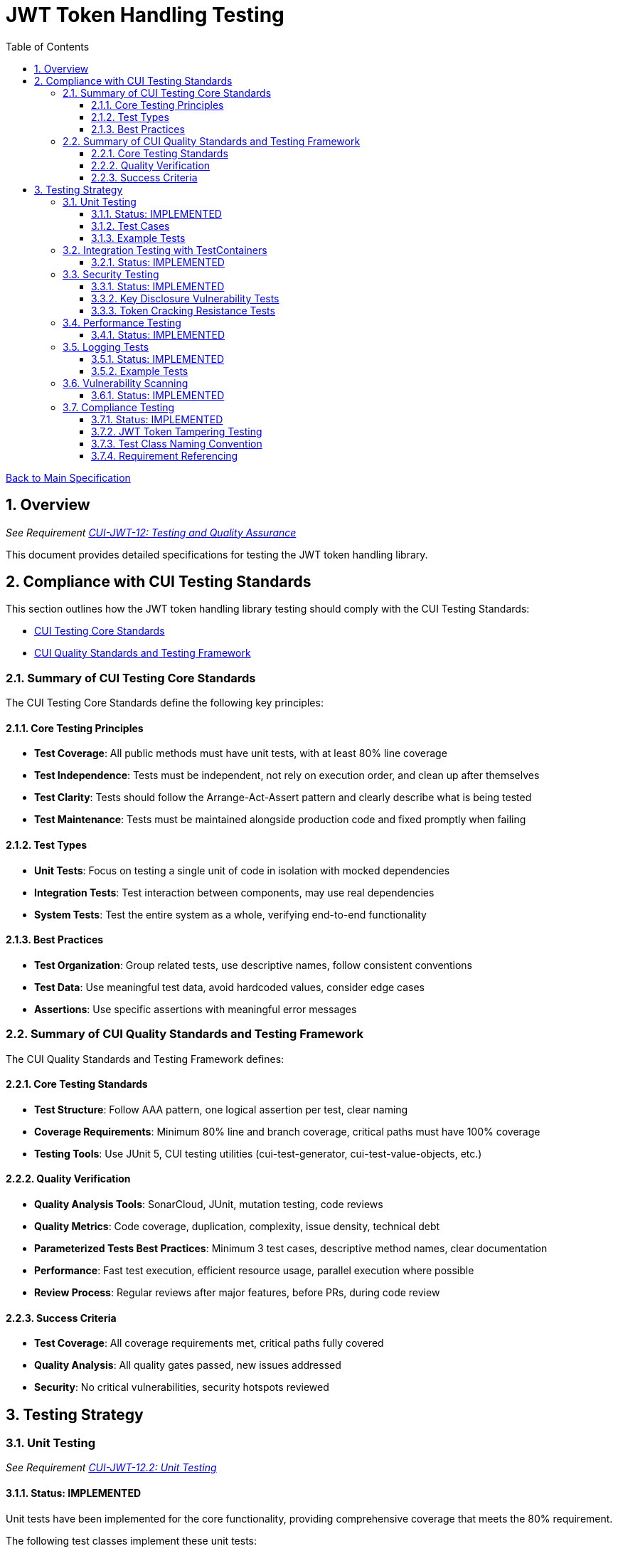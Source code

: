 = JWT Token Handling Testing
:toc:
:toclevels: 3
:toc-title: Table of Contents
:sectnums:

link:../Specification.adoc[Back to Main Specification]

== Overview
_See Requirement link:../Requirements.adoc#CUI-JWT-12[CUI-JWT-12: Testing and Quality Assurance]_

This document provides detailed specifications for testing the JWT token handling library.

== Compliance with CUI Testing Standards

This section outlines how the JWT token handling library testing should comply with the CUI Testing Standards:

* https://github.com/cuioss/cui-llm-rules/blob/main/standards/testing/core-standards.adoc[CUI Testing Core Standards]
* https://github.com/cuioss/cui-llm-rules/blob/main/standards/testing/quality-standards.adoc[CUI Quality Standards and Testing Framework]

=== Summary of CUI Testing Core Standards

The CUI Testing Core Standards define the following key principles:

==== Core Testing Principles
* *Test Coverage*: All public methods must have unit tests, with at least 80% line coverage
* *Test Independence*: Tests must be independent, not rely on execution order, and clean up after themselves
* *Test Clarity*: Tests should follow the Arrange-Act-Assert pattern and clearly describe what is being tested
* *Test Maintenance*: Tests must be maintained alongside production code and fixed promptly when failing

==== Test Types
* *Unit Tests*: Focus on testing a single unit of code in isolation with mocked dependencies
* *Integration Tests*: Test interaction between components, may use real dependencies
* *System Tests*: Test the entire system as a whole, verifying end-to-end functionality

==== Best Practices
* *Test Organization*: Group related tests, use descriptive names, follow consistent conventions
* *Test Data*: Use meaningful test data, avoid hardcoded values, consider edge cases
* *Assertions*: Use specific assertions with meaningful error messages

=== Summary of CUI Quality Standards and Testing Framework

The CUI Quality Standards and Testing Framework defines:

==== Core Testing Standards
* *Test Structure*: Follow AAA pattern, one logical assertion per test, clear naming
* *Coverage Requirements*: Minimum 80% line and branch coverage, critical paths must have 100% coverage
* *Testing Tools*: Use JUnit 5, CUI testing utilities (cui-test-generator, cui-test-value-objects, etc.)

==== Quality Verification
* *Quality Analysis Tools*: SonarCloud, JUnit, mutation testing, code reviews
* *Quality Metrics*: Code coverage, duplication, complexity, issue density, technical debt
* *Parameterized Tests Best Practices*: Minimum 3 test cases, descriptive method names, clear documentation
* *Performance*: Fast test execution, efficient resource usage, parallel execution where possible
* *Review Process*: Regular reviews after major features, before PRs, during code review

==== Success Criteria
* *Test Coverage*: All coverage requirements met, critical paths fully covered
* *Quality Analysis*: All quality gates passed, new issues addressed
* *Security*: No critical vulnerabilities, security hotspots reviewed


== Testing Strategy

=== Unit Testing
_See Requirement link:../Requirements.adoc#CUI-JWT-12.2[CUI-JWT-12.2: Unit Testing]_

==== Status: IMPLEMENTED

Unit tests have been implemented for the core functionality, providing comprehensive coverage that meets the 80% requirement.

The following test classes implement these unit tests:

* link:../../src/test/java/de/cuioss/jwt/validation/TokenValidatorTest.java[TokenValidatorTest.java] - Tests for the TokenValidator
* link:../../src/test/java/de/cuioss/jwt/validation/TokenTypeTest.java[TokenTypeTest.java] - Tests for token type enumeration
* link:../../src/test/java/de/cuioss/jwt/validation/domain/token/BaseTokenContentTest.java[BaseTokenContentTest.java] - Tests for the base token content
* link:../../src/test/java/de/cuioss/jwt/validation/domain/token/AccessTokenContentTest.java[AccessTokenContentTest.java] - Tests for access token content
* link:../../src/test/java/de/cuioss/jwt/validation/domain/token/IdTokenContentTest.java[IdTokenContentTest.java] - Tests for ID token content
* link:../../src/test/java/de/cuioss/jwt/validation/domain/token/RefreshTokenContentTest.java[RefreshTokenContentTest.java] - Tests for refresh token content
* link:../../src/test/java/de/cuioss/jwt/validation/CustomClaimMapperTest.java[CustomClaimMapperTest.java] - Tests for custom claim mapping
* link:../../src/test/java/de/cuioss/jwt/validation/flow/ParserConfigTest.java[ParserConfigTest.java] - Tests for ParserConfig
* link:../../src/test/java/de/cuioss/jwt/validation/flow/DecodedJwtTest.java[DecodedJwtTest.java] - Tests for DecodedJwt
* link:../../src/test/java/de/cuioss/jwt/validation/security/BouncyCastleProviderSingletonTest.java[BouncyCastleProviderSingletonTest.java] - Tests for BouncyCastleProviderSingleton
* link:../../src/test/java/de/cuioss/jwt/validation/jwks/JwksLoaderFactoryTest.java[JwksLoaderFactoryTest.java] - Tests for JwksLoaderFactory

These tests cover:

1. Token parsing and validation
2. Key management and rotation
3. Multi-issuer support
4. Basic error handling
5. Some edge cases (malformed tokens, expired tokens, etc.)

==== Test Cases

The following test cases will be implemented:

1. **Token Parsing Tests**:
   * Parse valid token
   * Parse token with invalid signature
   * Parse expired token
   * Parse token with missing claims
   * Parse token with unsupported algorithm

2. **Key Management Tests**:
   * Retrieve key by ID
   * Refresh keys
   * Handle key rotation
   * Handle key retrieval failures

3. **Multi-Issuer Tests**:
   * Parse tokens from different issuers
   * Handle unknown issuers
   * Select correct parser based on issuer

4. **Error Handling Tests**:
   * Handle malformed tokens
   * Handle network failures
   * Handle invalid keys

==== Example Tests

The following test classes demonstrate token parsing and validation:

* link:../../src/test/java/de/cuioss/jwt/validation/TokenValidatorTest.java[TokenValidatorTest.java] - Contains tests for token creation and validation:
** `shouldCreateAccessToken()` - Tests creating and parsing an access token
** `shouldCreateIdToken()` - Tests creating and parsing an ID token
** `shouldCreateRefreshToken()` - Tests creating and parsing a refresh token
** `shouldHandleInvalidTokenFormat()` - Tests handling invalid token formats
** `shouldHandleUnknownIssuer()` - Tests handling unknown issuers

* link:../../src/test/java/de/cuioss/jwt/validation/RFC7519JWTComplianceTest.java[RFC7519JWTComplianceTest.java] - Contains tests for RFC 7519 compliance:
** `shouldValidateTokenSignature()` - Tests validating token signatures
** `shouldRejectInvalidSignature()` - Tests rejecting tokens with invalid signatures

* link:../../src/test/java/de/cuioss/jwt/validation/OAuth2JWTBestPracticesComplianceTest.java[OAuth2JWTBestPracticesComplianceTest.java] - Contains tests for OAuth 2.0 JWT Best Practices compliance:
** `shouldRejectAccessTokenWithInvalidSignature()` - Tests rejecting access tokens with invalid signatures
** `shouldRejectIDTokenWithInvalidSignature()` - Tests rejecting ID tokens with invalid signatures

=== Integration Testing with TestContainers
_See Requirement link:../Requirements.adoc#CUI-JWT-12.3[CUI-JWT-12.3: Integration Testing]_

==== Status: IMPLEMENTED

Integration tests have been implemented to verify compatibility with Keycloak as an identity provider (IDP) using TestContainers.

The following test class implements integration tests with Keycloak:

* link:../../src/test/java/de/cuioss/jwt/validation/TokenKeycloakITTest.java[TokenKeycloakITTest.java] - Integration tests with Keycloak

These tests cover:

* Parsing access tokens from Keycloak
* Parsing ID tokens from Keycloak
* Parsing refresh tokens from Keycloak
* Validating tokens against Keycloak JWKS endpoint
* Handling token expiration and validation

The implementation uses:

* Official Keycloak TestContainer: https://www.testcontainers.org/modules/keycloak/
* CUI Keycloak Integration: `de.cuioss.test:cui-test-keycloak-integration` (Maven dependency)

The `KeycloakITBase` class from the `cui-test-keycloak-integration` library provides automatic setup and teardown of a Keycloak container, methods to get the Keycloak URLs, test realm and user configuration, and helper methods for token requests and validation.

Refer to the implementation and associated JavaDoc for detailed behavior.

=== Security Testing
_See Requirement link:../Requirements.adoc#CUI-JWT-8[CUI-JWT-8: Security]_

==== Status: IMPLEMENTED

Comprehensive security testing has been implemented to verify the security aspects of the JWT token handling library.

The following test classes implement these security tests:

* link:../../src/test/java/de/cuioss/jwt/validation/ClientConfusionAttackTest.java[ClientConfusionAttackTest.java] - Tests for client confusion attacks
* link:../../src/test/java/de/cuioss/jwt/validation/TokenValidatorSecurityEventTest.java[TokenValidatorSecurityEventTest.java] - Tests for security event tracking
* link:../../src/test/java/de/cuioss/jwt/validation/security/KeyDisclosureVulnerabilityTest.java[KeyDisclosureVulnerabilityTest.java] - Tests for key disclosure vulnerabilities
* link:../../src/test/java/de/cuioss/jwt/validation/security/TokenCrackingResistanceTest.java[TokenCrackingResistanceTest.java] - Tests for token cracking resistance

These tests cover:

1. Token validation bypass tests
2. Algorithm confusion attack tests
3. Signature verification bypass tests
4. Security event tracking and monitoring
5. Key disclosure vulnerability tests
6. Token cracking resistance tests

==== Key Disclosure Vulnerability Tests

The link:../../src/test/java/de/cuioss/jwt/validation/security/KeyDisclosureVulnerabilityTest.java[KeyDisclosureVulnerabilityTest.java] class verifies that private keys are not exposed and that sensitive key material is properly protected. Key disclosure vulnerabilities can lead to complete compromise of the JWT token security model, as an attacker with access to private keys can forge valid tokens.

This test class verifies:

* JwksLoader only exposes public keys, never private keys
* JWKS content does not contain private key material
* Private keys are not serializable (to prevent accidental disclosure)
* Private key files have restricted permissions
* Private keys are not logged
* JWKS endpoints use HTTPS for secure transmission
* JWKSKeyLoader only loads public keys

Testing uses a combination of direct API inspection, reflection, file system checks, and serialization attempts to verify that private keys are properly protected throughout the library.

==== Token Cracking Resistance Tests

The link:../../src/test/java/de/cuioss/jwt/validation/security/TokenCrackingResistanceTest.java[TokenCrackingResistanceTest.java] class verifies that tokens use strong cryptographic algorithms and have sufficient entropy to resist cracking attempts. Token cracking refers to attempts to forge or predict JWT signatures, which would allow attackers to create valid tokens without possessing the private key.

This test class verifies:

* Tokens use strong cryptographic algorithms (RS256, RS384, RS512, ES256, ES384, ES512, PS256, PS384, PS512)
* Tokens have sufficient entropy in their header and payload
* Tokens are resistant to brute force attacks
* Only approved algorithms are used
* Token signatures are unpredictable

Testing uses a combination of algorithm verification, entropy calculation using Shannon entropy, signature tampering, and multiple token generation to ensure that tokens are cryptographically secure and resistant to various attack vectors.

=== Performance Testing
_See Requirement link:../Requirements.adoc#CUI-JWT-12.4[CUI-JWT-12.4: Performance Testing]_

==== Status: IMPLEMENTED

Performance testing has been implemented to verify that the JWT token handling library meets the performance requirements.

The following test class implements performance testing:

* link:../../src/test/java/de/cuioss/jwt/validation/TokenValidatorPerformanceTest.java[TokenValidatorPerformanceTest.java] - Tests for token parsing and validation performance

These tests cover:

1. Token parsing performance for different token types
2. Concurrent token validation performance
3. Mixed token type processing performance
4. Performance statistics collection and analysis

The implementation uses concurrent testing to simulate real-world load scenarios and measures:

1. Throughput (tokens processed per second)
2. Average processing time per token
3. Success rate under load
4. Performance under different concurrency levels

=== Logging Tests
_See Requirement link:../Requirements.adoc#CUI-JWT-7[CUI-JWT-7: Logging]_

==== Status: IMPLEMENTED

Comprehensive logging tests have been implemented to verify that the JWT token handling library logs appropriate information at the correct log levels.

The following test classes implement these logging tests:

* link:../../src/test/java/de/cuioss/jwt/validation/TokenValidatorTest.java[TokenValidatorTest.java] - Contains a nested class `TokenLoggingTests` with tests for token-related logging
* link:../../src/test/java/de/cuioss/jwt/validation/flow/TokenClaimValidatorTest.java[TokenClaimValidatorTest.java] - Contains tests that verify logging for claim validation
* link:../../src/test/java/de/cuioss/jwt/validation/flow/TokenSignatureValidatorTest.java[TokenSignatureValidatorTest.java] - Contains tests that verify logging for signature validation

These tests cover:

1. **Success Scenario Logging Tests**:
   * Test logging of successful token validation
   * Test logging of successful key retrieval
   * Test logging of successful token creation

2. **Error Scenario Logging Tests**:
   * Test logging of token validation failures
   * Test logging of key retrieval failures
   * Test logging of token creation failures

The implementation follows CUI logging test requirements:

1. Uses `cui-test-juli-logger` for testing
2. Uses `de.cuioss.test.juli.TestLogLevel` for log levels
3. Provides test coverage for INFO/WARN/ERROR/FATAL logs
4. Follows LogAsserts guidelines:
   * First argument is TestLogLevel
   * Uses appropriate assertion methods:
     * assertLogMessagePresent: For exact matches
     * assertLogMessagePresentContaining: For partial matches
     * assertNoLogMessagePresent: For absence checks
5. Tests both successful and error scenarios
6. Uses LogRecord#resolveIdentifierString for message verification

==== Example Tests

The following test methods demonstrate the logging test approach:

* `shouldLogWarningWhenTokenIsEmpty()` - Tests that a warning is logged when an empty token is provided
* `shouldLogWarningWhenTokenFormatIsInvalid()` - Tests that a warning is logged when a token has an invalid format
* `shouldLogWarningWhenTokenValidationFails()` - Tests that a warning is logged when token validation fails
* `shouldLogWarningWhenTokenIsMissingClaims()` - Tests that a warning is logged when a token is missing required claims
* `shouldLogWarningWhenKeyIsNotFound()` - Tests that a warning is logged when a key is not found

These tests ensure that the library logs appropriate information at the correct log levels for both successful operations and error scenarios.

=== Vulnerability Scanning
_See Requirement link:../Requirements.adoc#CUI-JWT-12.5[CUI-JWT-12.5: Vulnerability Scanning]_

==== Status: IMPLEMENTED

Vulnerability scanning has been implemented using GitHub Dependabot, which is configured to scan Maven dependencies weekly and create pull requests for updates. This ensures that the library is regularly checked for security vulnerabilities in its dependencies.

The Dependabot configuration can be found in `.github/dependabot.yml` and includes:

* Weekly scanning of Maven dependencies
* Automatic creation of pull requests for security updates
* Notifications for security vulnerabilities

This implementation satisfies the requirement for regular vulnerability scanning of third-party dependencies as specified in CUI-JWT-12.5.

=== Compliance Testing
_See Requirement link:../Requirements.adoc#CUI-JWT-12.6[CUI-JWT-12.6: Compliance Testing]_

==== Status: IMPLEMENTED

Compliance tests have been implemented to verify that the JWT token handling library adheres to the standards and best practices defined in various specifications.

The following test classes implement these compliance tests:

* link:../../src/test/java/de/cuioss/jwt/validation/RFC7519JWTComplianceTest.java[RFC7519JWTComplianceTest.java] - Tests compliance with the JWT specification defined in RFC 7519
* link:../../src/test/java/de/cuioss/jwt/validation/OpenIDConnectComplianceTest.java[OpenIDConnectComplianceTest.java] - Tests compliance with OpenID Connect Certification requirements
* link:../../src/test/java/de/cuioss/jwt/validation/OAuth2JWTBestPracticesComplianceTest.java[OAuth2JWTBestPracticesComplianceTest.java] - Tests compliance with OAuth 2.0 JWT Best Current Practices
* link:../../src/test/java/de/cuioss/jwt/validation/test/JwtTokenTamperingUtil.java[JwtTokenTamperingUtil.java] - Utility class for tampering with JWT tokens for testing purposes

These tests cover:

1. **RFC 7519 JWT Compliance**:
   * JWT format and structure validation
   * Registered claim names handling
   * Token validation rules
   * JWT claims set processing

2. **OpenID Connect Compliance**:
   * ID Token required and optional claims
   * Standard claims handling
   * Token validation according to OpenID Connect Core 1.0

3. **OAuth 2.0 JWT Best Practices Compliance**:
   * Audience validation
   * Issuer validation
   * Signature validation
   * Token lifetime validation
   * Token size limits

==== JWT Token Tampering Testing

The link:../../src/test/java/de/cuioss/jwt/validation/test/JwtTokenTamperingUtil.java[JwtTokenTamperingUtil] class provides a comprehensive approach to testing JWT token signature tampering. This utility implements best practices for testing JWT signature tampering as documented in Test-Failure.adoc.

The class provides the following tampering strategies:

* **MODIFY_SIGNATURE_LAST_CHAR**: Modifies the last character of the signature
* **MODIFY_SIGNATURE_RANDOM_CHAR**: Modifies a random character in the signature
* **REMOVE_SIGNATURE**: Removes the signature entirely
* **ALGORITHM_NONE**: Changes the algorithm in the header to 'none'
* **ALGORITHM_DOWNGRADE**: Changes the algorithm in the header from RS256 to HS256
* **DIFFERENT_SIGNATURE**: Uses a completely different signature
* **INVALID_KID**: Changes the key ID (kid) in the header to an invalid value
* **REMOVE_KID**: Removes the key ID (kid) from the header

The utility is used in the OAuth2JWTBestPracticesComplianceTest class to verify that tokens with tampered signatures are properly rejected:

[source, java]
----
// In OAuth2JWTBestPracticesComplianceTest.SignatureValidationTests
@DisplayName("3.3b: Reject access-validation with invalid signature")
@ParameterizedTest
@TypeGeneratorSource(value = AccessTokenGenerator.class, count = 50)
void shouldRejectAccessTokenWithInvalidSignature(String token) {
    // Tamper with the token using one of the tampering strategies
    String tamperedToken = JwtTokenTamperingUtil.tamperWithToken(token);

    // Verify that the tampered token is rejected
    var result = tokenValidator.createAccessToken(tamperedToken);
    assertFalse(result.isPresent(), "Token with invalid signature should be rejected");
}
----

This approach ensures comprehensive testing of the library's ability to detect and reject tampered tokens, which is critical for security.

==== Test Class Naming Convention

Compliance test classes will follow this naming pattern:

`<Standard><Feature>ComplianceTest`

Where:
* `<Standard>` is the identifier of the standard or specification (e.g., RFC7519, OAuth2)
* `<Feature>` is the specific feature or aspect being tested (e.g., JWT, TokenValidation)

==== Requirement Referencing

Within each compliance test class, tests will include references to the specific requirements they verify through:

1. Class-level documentation that lists all requirements covered by the test class
2. Method-level documentation that specifies which requirement(s) each test method verifies
3. Assertions that include requirement identifiers in failure messages

This approach will ensure that:

1. Test classes are consistently named based on the standards they verify
2. Each test is clearly linked to the requirements it validates
3. It's easy to trace from requirements to tests and vice versa
4. Test failure messages provide context about which requirements are violated
